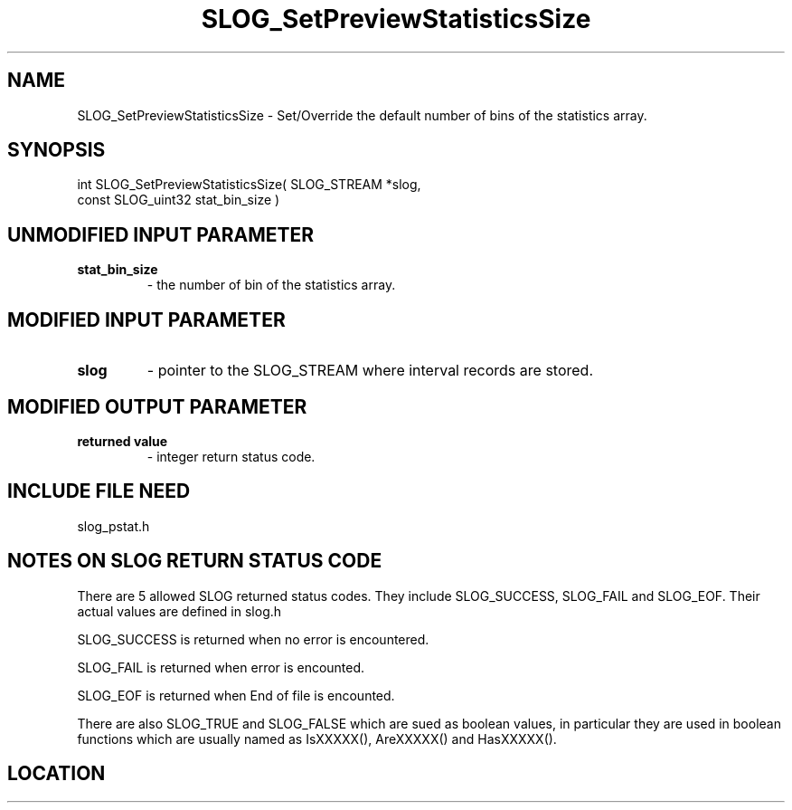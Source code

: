 .TH SLOG_SetPreviewStatisticsSize 3 "7/6/1999" " " "SLOG_API"
.SH NAME
SLOG_SetPreviewStatisticsSize \-  Set/Override the default number of bins  of the statistics array. 
.SH SYNOPSIS
.nf
int SLOG_SetPreviewStatisticsSize(       SLOG_STREAM      *slog,
                                   const SLOG_uint32      stat_bin_size )
.fi
.SH UNMODIFIED INPUT PARAMETER
.PD 0
.TP
.B stat_bin_size 
- the number of bin of the statistics array.
.PD 1

.SH MODIFIED INPUT PARAMETER 
.PD 0
.TP
.B slog 
- pointer to the SLOG_STREAM where interval records are stored.
.PD 1

.SH MODIFIED OUTPUT PARAMETER 
.PD 0
.TP
.B returned value 
- integer return status code.
.PD 1

.SH INCLUDE FILE NEED
slog_pstat.h


.SH NOTES ON SLOG RETURN STATUS CODE 
There are 5 allowed SLOG returned status codes.  They include
SLOG_SUCCESS, SLOG_FAIL and SLOG_EOF.  Their actual values
are defined in slog.h

SLOG_SUCCESS is returned when no error is encountered.

SLOG_FAIL is returned when error is encounted.

SLOG_EOF is returned when End of file is encounted.

There are also SLOG_TRUE and SLOG_FALSE which are sued as boolean
values, in particular they are used in boolean functions which
are usually named as IsXXXXX(), AreXXXXX() and HasXXXXX().
.br


.SH LOCATION
../src/slog_pstat.c
